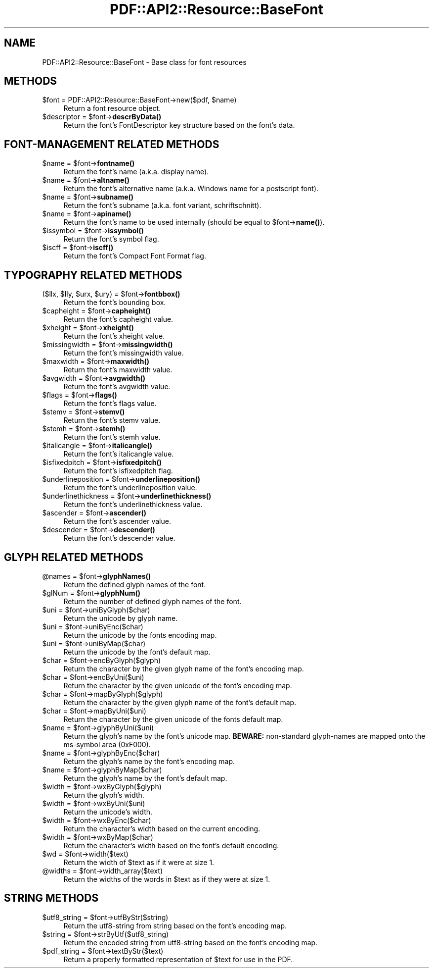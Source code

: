 .\" -*- mode: troff; coding: utf-8 -*-
.\" Automatically generated by Pod::Man 5.0102 (Pod::Simple 3.45)
.\"
.\" Standard preamble:
.\" ========================================================================
.de Sp \" Vertical space (when we can't use .PP)
.if t .sp .5v
.if n .sp
..
.de Vb \" Begin verbatim text
.ft CW
.nf
.ne \\$1
..
.de Ve \" End verbatim text
.ft R
.fi
..
.\" \*(C` and \*(C' are quotes in nroff, nothing in troff, for use with C<>.
.ie n \{\
.    ds C` ""
.    ds C' ""
'br\}
.el\{\
.    ds C`
.    ds C'
'br\}
.\"
.\" Escape single quotes in literal strings from groff's Unicode transform.
.ie \n(.g .ds Aq \(aq
.el       .ds Aq '
.\"
.\" If the F register is >0, we'll generate index entries on stderr for
.\" titles (.TH), headers (.SH), subsections (.SS), items (.Ip), and index
.\" entries marked with X<> in POD.  Of course, you'll have to process the
.\" output yourself in some meaningful fashion.
.\"
.\" Avoid warning from groff about undefined register 'F'.
.de IX
..
.nr rF 0
.if \n(.g .if rF .nr rF 1
.if (\n(rF:(\n(.g==0)) \{\
.    if \nF \{\
.        de IX
.        tm Index:\\$1\t\\n%\t"\\$2"
..
.        if !\nF==2 \{\
.            nr % 0
.            nr F 2
.        \}
.    \}
.\}
.rr rF
.\" ========================================================================
.\"
.IX Title "PDF::API2::Resource::BaseFont 3"
.TH PDF::API2::Resource::BaseFont 3 2024-05-18 "perl v5.40.0" "User Contributed Perl Documentation"
.\" For nroff, turn off justification.  Always turn off hyphenation; it makes
.\" way too many mistakes in technical documents.
.if n .ad l
.nh
.SH NAME
PDF::API2::Resource::BaseFont \- Base class for font resources
.SH METHODS
.IX Header "METHODS"
.ie n .IP "$font = PDF::API2::Resource::BaseFont\->new($pdf, $name)" 4
.el .IP "\f(CW$font\fR = PDF::API2::Resource::BaseFont\->new($pdf, \f(CW$name\fR)" 4
.IX Item "$font = PDF::API2::Resource::BaseFont->new($pdf, $name)"
Return a font resource object.
.ie n .IP "$descriptor = $font\->\fBdescrByData()\fR" 4
.el .IP "\f(CW$descriptor\fR = \f(CW$font\fR\->\fBdescrByData()\fR" 4
.IX Item "$descriptor = $font->descrByData()"
Return the font's FontDescriptor key structure based on the font's data.
.SH "FONT-MANAGEMENT RELATED METHODS"
.IX Header "FONT-MANAGEMENT RELATED METHODS"
.ie n .IP "$name = $font\->\fBfontname()\fR" 4
.el .IP "\f(CW$name\fR = \f(CW$font\fR\->\fBfontname()\fR" 4
.IX Item "$name = $font->fontname()"
Return the font's name (a.k.a. display name).
.ie n .IP "$name = $font\->\fBaltname()\fR" 4
.el .IP "\f(CW$name\fR = \f(CW$font\fR\->\fBaltname()\fR" 4
.IX Item "$name = $font->altname()"
Return the font's alternative name (a.k.a. Windows name for a postscript font).
.ie n .IP "$name = $font\->\fBsubname()\fR" 4
.el .IP "\f(CW$name\fR = \f(CW$font\fR\->\fBsubname()\fR" 4
.IX Item "$name = $font->subname()"
Return the font's subname (a.k.a. font variant, schriftschnitt).
.ie n .IP "$name = $font\->\fBapiname()\fR" 4
.el .IP "\f(CW$name\fR = \f(CW$font\fR\->\fBapiname()\fR" 4
.IX Item "$name = $font->apiname()"
Return the font's name to be used internally (should be equal to \f(CW$font\fR\->\fBname()\fR).
.ie n .IP "$issymbol = $font\->\fBissymbol()\fR" 4
.el .IP "\f(CW$issymbol\fR = \f(CW$font\fR\->\fBissymbol()\fR" 4
.IX Item "$issymbol = $font->issymbol()"
Return the font's symbol flag.
.ie n .IP "$iscff = $font\->\fBiscff()\fR" 4
.el .IP "\f(CW$iscff\fR = \f(CW$font\fR\->\fBiscff()\fR" 4
.IX Item "$iscff = $font->iscff()"
Return the font's Compact Font Format flag.
.SH "TYPOGRAPHY RELATED METHODS"
.IX Header "TYPOGRAPHY RELATED METHODS"
.ie n .IP "($llx, $lly, $urx, $ury) = $font\->\fBfontbbox()\fR" 4
.el .IP "($llx, \f(CW$lly\fR, \f(CW$urx\fR, \f(CW$ury\fR) = \f(CW$font\fR\->\fBfontbbox()\fR" 4
.IX Item "($llx, $lly, $urx, $ury) = $font->fontbbox()"
Return the font's bounding box.
.ie n .IP "$capheight = $font\->\fBcapheight()\fR" 4
.el .IP "\f(CW$capheight\fR = \f(CW$font\fR\->\fBcapheight()\fR" 4
.IX Item "$capheight = $font->capheight()"
Return the font's capheight value.
.ie n .IP "$xheight = $font\->\fBxheight()\fR" 4
.el .IP "\f(CW$xheight\fR = \f(CW$font\fR\->\fBxheight()\fR" 4
.IX Item "$xheight = $font->xheight()"
Return the font's xheight value.
.ie n .IP "$missingwidth = $font\->\fBmissingwidth()\fR" 4
.el .IP "\f(CW$missingwidth\fR = \f(CW$font\fR\->\fBmissingwidth()\fR" 4
.IX Item "$missingwidth = $font->missingwidth()"
Return the font's missingwidth value.
.ie n .IP "$maxwidth = $font\->\fBmaxwidth()\fR" 4
.el .IP "\f(CW$maxwidth\fR = \f(CW$font\fR\->\fBmaxwidth()\fR" 4
.IX Item "$maxwidth = $font->maxwidth()"
Return the font's maxwidth value.
.ie n .IP "$avgwidth = $font\->\fBavgwidth()\fR" 4
.el .IP "\f(CW$avgwidth\fR = \f(CW$font\fR\->\fBavgwidth()\fR" 4
.IX Item "$avgwidth = $font->avgwidth()"
Return the font's avgwidth value.
.ie n .IP "$flags = $font\->\fBflags()\fR" 4
.el .IP "\f(CW$flags\fR = \f(CW$font\fR\->\fBflags()\fR" 4
.IX Item "$flags = $font->flags()"
Return the font's flags value.
.ie n .IP "$stemv = $font\->\fBstemv()\fR" 4
.el .IP "\f(CW$stemv\fR = \f(CW$font\fR\->\fBstemv()\fR" 4
.IX Item "$stemv = $font->stemv()"
Return the font's stemv value.
.ie n .IP "$stemh = $font\->\fBstemh()\fR" 4
.el .IP "\f(CW$stemh\fR = \f(CW$font\fR\->\fBstemh()\fR" 4
.IX Item "$stemh = $font->stemh()"
Return the font's stemh value.
.ie n .IP "$italicangle = $font\->\fBitalicangle()\fR" 4
.el .IP "\f(CW$italicangle\fR = \f(CW$font\fR\->\fBitalicangle()\fR" 4
.IX Item "$italicangle = $font->italicangle()"
Return the font's italicangle value.
.ie n .IP "$isfixedpitch = $font\->\fBisfixedpitch()\fR" 4
.el .IP "\f(CW$isfixedpitch\fR = \f(CW$font\fR\->\fBisfixedpitch()\fR" 4
.IX Item "$isfixedpitch = $font->isfixedpitch()"
Return the font's isfixedpitch flag.
.ie n .IP "$underlineposition = $font\->\fBunderlineposition()\fR" 4
.el .IP "\f(CW$underlineposition\fR = \f(CW$font\fR\->\fBunderlineposition()\fR" 4
.IX Item "$underlineposition = $font->underlineposition()"
Return the font's underlineposition value.
.ie n .IP "$underlinethickness = $font\->\fBunderlinethickness()\fR" 4
.el .IP "\f(CW$underlinethickness\fR = \f(CW$font\fR\->\fBunderlinethickness()\fR" 4
.IX Item "$underlinethickness = $font->underlinethickness()"
Return the font's underlinethickness value.
.ie n .IP "$ascender = $font\->\fBascender()\fR" 4
.el .IP "\f(CW$ascender\fR = \f(CW$font\fR\->\fBascender()\fR" 4
.IX Item "$ascender = $font->ascender()"
Return the font's ascender value.
.ie n .IP "$descender = $font\->\fBdescender()\fR" 4
.el .IP "\f(CW$descender\fR = \f(CW$font\fR\->\fBdescender()\fR" 4
.IX Item "$descender = $font->descender()"
Return the font's descender value.
.SH "GLYPH RELATED METHODS"
.IX Header "GLYPH RELATED METHODS"
.ie n .IP "@names = $font\->\fBglyphNames()\fR" 4
.el .IP "\f(CW@names\fR = \f(CW$font\fR\->\fBglyphNames()\fR" 4
.IX Item "@names = $font->glyphNames()"
Return the defined glyph names of the font.
.ie n .IP "$glNum = $font\->\fBglyphNum()\fR" 4
.el .IP "\f(CW$glNum\fR = \f(CW$font\fR\->\fBglyphNum()\fR" 4
.IX Item "$glNum = $font->glyphNum()"
Return the number of defined glyph names of the font.
.ie n .IP "$uni = $font\->uniByGlyph($char)" 4
.el .IP "\f(CW$uni\fR = \f(CW$font\fR\->uniByGlyph($char)" 4
.IX Item "$uni = $font->uniByGlyph($char)"
Return the unicode by glyph name.
.ie n .IP "$uni = $font\->uniByEnc($char)" 4
.el .IP "\f(CW$uni\fR = \f(CW$font\fR\->uniByEnc($char)" 4
.IX Item "$uni = $font->uniByEnc($char)"
Return the unicode by the fonts encoding map.
.ie n .IP "$uni = $font\->uniByMap($char)" 4
.el .IP "\f(CW$uni\fR = \f(CW$font\fR\->uniByMap($char)" 4
.IX Item "$uni = $font->uniByMap($char)"
Return the unicode by the font's default map.
.ie n .IP "$char = $font\->encByGlyph($glyph)" 4
.el .IP "\f(CW$char\fR = \f(CW$font\fR\->encByGlyph($glyph)" 4
.IX Item "$char = $font->encByGlyph($glyph)"
Return the character by the given glyph name of the font's encoding map.
.ie n .IP "$char = $font\->encByUni($uni)" 4
.el .IP "\f(CW$char\fR = \f(CW$font\fR\->encByUni($uni)" 4
.IX Item "$char = $font->encByUni($uni)"
Return the character by the given unicode of the font's encoding map.
.ie n .IP "$char = $font\->mapByGlyph($glyph)" 4
.el .IP "\f(CW$char\fR = \f(CW$font\fR\->mapByGlyph($glyph)" 4
.IX Item "$char = $font->mapByGlyph($glyph)"
Return the character by the given glyph name of the font's default map.
.ie n .IP "$char = $font\->mapByUni($uni)" 4
.el .IP "\f(CW$char\fR = \f(CW$font\fR\->mapByUni($uni)" 4
.IX Item "$char = $font->mapByUni($uni)"
Return the character by the given unicode of the fonts default map.
.ie n .IP "$name = $font\->glyphByUni($uni)" 4
.el .IP "\f(CW$name\fR = \f(CW$font\fR\->glyphByUni($uni)" 4
.IX Item "$name = $font->glyphByUni($uni)"
Return the glyph's name by the font's unicode map.
\&\fBBEWARE:\fR non-standard glyph-names are mapped onto
the ms-symbol area (0xF000).
.ie n .IP "$name = $font\->glyphByEnc($char)" 4
.el .IP "\f(CW$name\fR = \f(CW$font\fR\->glyphByEnc($char)" 4
.IX Item "$name = $font->glyphByEnc($char)"
Return the glyph's name by the font's encoding map.
.ie n .IP "$name = $font\->glyphByMap($char)" 4
.el .IP "\f(CW$name\fR = \f(CW$font\fR\->glyphByMap($char)" 4
.IX Item "$name = $font->glyphByMap($char)"
Return the glyph's name by the font's default map.
.ie n .IP "$width = $font\->wxByGlyph($glyph)" 4
.el .IP "\f(CW$width\fR = \f(CW$font\fR\->wxByGlyph($glyph)" 4
.IX Item "$width = $font->wxByGlyph($glyph)"
Return the glyph's width.
.ie n .IP "$width = $font\->wxByUni($uni)" 4
.el .IP "\f(CW$width\fR = \f(CW$font\fR\->wxByUni($uni)" 4
.IX Item "$width = $font->wxByUni($uni)"
Return the unicode's width.
.ie n .IP "$width = $font\->wxByEnc($char)" 4
.el .IP "\f(CW$width\fR = \f(CW$font\fR\->wxByEnc($char)" 4
.IX Item "$width = $font->wxByEnc($char)"
Return the character's width based on the current encoding.
.ie n .IP "$width = $font\->wxByMap($char)" 4
.el .IP "\f(CW$width\fR = \f(CW$font\fR\->wxByMap($char)" 4
.IX Item "$width = $font->wxByMap($char)"
Return the character's width based on the font's default encoding.
.ie n .IP "$wd = $font\->width($text)" 4
.el .IP "\f(CW$wd\fR = \f(CW$font\fR\->width($text)" 4
.IX Item "$wd = $font->width($text)"
Return the width of \f(CW$text\fR as if it were at size 1.
.ie n .IP "@widths = $font\->width_array($text)" 4
.el .IP "\f(CW@widths\fR = \f(CW$font\fR\->width_array($text)" 4
.IX Item "@widths = $font->width_array($text)"
Return the widths of the words in \f(CW$text\fR as if they were at size 1.
.SH "STRING METHODS"
.IX Header "STRING METHODS"
.ie n .IP "$utf8_string = $font\->utfByStr($string)" 4
.el .IP "\f(CW$utf8_string\fR = \f(CW$font\fR\->utfByStr($string)" 4
.IX Item "$utf8_string = $font->utfByStr($string)"
Return the utf8\-string from string based on the font's encoding map.
.ie n .IP "$string = $font\->strByUtf($utf8_string)" 4
.el .IP "\f(CW$string\fR = \f(CW$font\fR\->strByUtf($utf8_string)" 4
.IX Item "$string = $font->strByUtf($utf8_string)"
Return the encoded string from utf8\-string based on the font's encoding map.
.ie n .IP "$pdf_string = $font\->textByStr($text)" 4
.el .IP "\f(CW$pdf_string\fR = \f(CW$font\fR\->textByStr($text)" 4
.IX Item "$pdf_string = $font->textByStr($text)"
Return a properly formatted representation of \f(CW$text\fR for use in the PDF.
